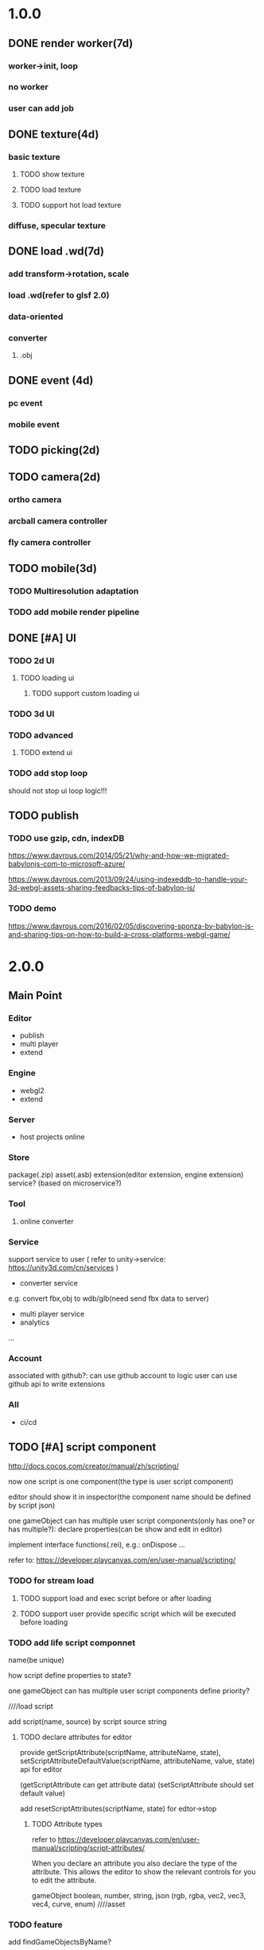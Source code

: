 * 1.0.0
** DONE render worker(7d)
CLOSED: [2018-07-09 Mon 08:00]
*** worker->init, loop
*** no worker
*** user can add job

** DONE texture(4d)
CLOSED: [2018-07-09 Mon 08:00]
*** basic texture
**** TODO show texture
**** TODO load texture
**** TODO support hot load texture
*** diffuse, specular texture

** DONE load .wd(7d)
CLOSED: [2018-07-09 Mon 08:00]
*** add transform->rotation, scale
*** load .wd(refer to glsf 2.0)
*** data-oriented
*** converter
**** .obj



** DONE event (4d)
CLOSED: [2018-07-09 Mon 08:00]
*** pc event
*** mobile event

** TODO picking(2d)

** TODO camera(2d)

*** ortho camera


*** arcball camera controller








*** fly camera controller





** TODO mobile(3d)
*** TODO Multiresolution adaptation


*** TODO add mobile render pipeline


** DONE [#A] UI
CLOSED: [2018-08-07 Tue 10:26]


*** TODO 2d UI
**** TODO loading ui

***** TODO support custom loading ui

*** TODO 3d UI





*** TODO advanced
**** TODO extend ui


*** TODO add stop loop
should not stop ui loop logic!!!





** TODO publish
*** TODO use gzip, cdn, indexDB
https://www.davrous.com/2014/05/21/why-and-how-we-migrated-babylonjs-com-to-microsoft-azure/

https://www.davrous.com/2013/09/24/using-indexeddb-to-handle-your-3d-webgl-assets-sharing-feedbacks-tips-of-babylon-js/


*** TODO demo
https://www.davrous.com/2016/02/05/discovering-sponza-by-babylon-js-and-sharing-tips-on-how-to-build-a-cross-platforms-webgl-game/


* 2.0.0
** Main Point
*** Editor
- publish
- multi player
- extend

*** Engine
- webgl2
- extend



*** Server
- host projects online
 


*** Store
package(.zip)
asset(.asb)
extension(editor extension, engine extension)
service?
(based on microservice?)


*** Tool
**** online converter



*** Service
support service to user
(
refer to unity->service:
https://unity3d.com/cn/services
)

- converter service

e.g. convert fbx,obj to wdb/glb(need send fbx data to server)





- multi player service
- analytics
...







*** Account
associated with github?:
can use github account to logic
user can use github api to write extensions




*** All
- ci/cd




** TODO [#A] script component
http://docs.cocos.com/creator/manual/zh/scripting/

now one script is one component(the type is user script component)

editor should show it in inspector(the component name should be defined by script json)

one gameObject can has multiple user script components(only has one? or has multiple?):
declare properties(can be show and edit in editor)

implement interface functions(.rei), e.g.:
onDispose
...



refer to:
https://developer.playcanvas.com/en/user-manual/scripting/




*** TODO for stream load
**** TODO support load and exec script before or after loading


**** TODO support user provide specific script which will be executed before loading


*** TODO add life script componnet

name(be unique)



how script define properties to state?




one gameObject can has multiple user script components
define priority?





////load script



add script(name, source) by script source string







**** TODO declare attributes for editor
provide getScriptAttribute(scriptName, attributeName, state), setScriptAttributeDefaultValue(scriptName, attributeName, value, state) api for editor

(getScriptAttribute can get attribute data)
(setScriptAttribute should set default value)



add resetScriptAttributes(scriptName, state) for edtor->stop


***** TODO Attribute types
refer to https://developer.playcanvas.com/en/user-manual/scripting/script-attributes/

When you declare an attribute you also declare the type of the attribute. This allows the editor to show the relevant
controls for you to edit the attribute.   


gameObject
boolean, number, string, json
(rgb, rgba, vec2, vec3, vec4, curve, enum)
////asset



*** TODO feature
add findGameObjectsByName?



*** TODO support import other script
http://docs.cocos.com/creator/manual/zh/scripting/modular-script.html




find by script name?

all script data are in state




*** TODO run test
**** TODO reason script


**** TODO js script


*** TODO rewrite demo/e2e test
use script component instead of job script



*** TODO editor
**** TODO for editor->"edit and run" feature

should invoke editor exposed api instead of directly invoke engine's api!
(
because if user add box in script, should update ui(e.g. scene tree)!
)



**** TODO declare properties for editor
在组件脚本的编写过程中，你可以通过声明属性，将脚本中需要调节的变量映射到 属性检查器（Properties） 中，供策划和美术调整。




**** TODO script is asset



**** TODO hot load
https://developer.playcanvas.com/en/user-manual/scripting/hot-reloading/

https://developer.playcanvas.com/zh/ukser-manual/introduction/


http://flaxengine.com/blog/flax-facts-16-scripts-hot-reload/


add swap function:
////save old one's attributes to new one;

editor has "save script" button, if click it, replace script;




if has no swap function, not hotloaded



The initialize method of the script is not called again. Instead the old script instance is passed into the swap method
and it is up to the developer to ensure that the state of the old script is copied into the new one.


Declared script attributes are automatically copied over into the new script instance.



It is also important to remove any event
listeners from the old instance and re-attach them to the new one. 



**** TODO not error if script throw error
catch script->throw error, show error info in console


*** TODO import and export wdb
**** TODO support script component
export attributes:
default value



/*
export all script string to one script file
wdb->script components remain: name, url
*/

export script string into wdb?




***** TODO wdb

***** TODO generate










** TODO [#B] collider
*** TODO use do
remove geometryPointDataBufferCount
add colliderDataBufferCount?



*** TODO box collider



*** TODO sphere collider
**** TODO add sphere geometry



*** TODO mesh collider



*** TODO add collide script handle(collide script component)



*** TODO import and export wdb




*** TODO run test
**** TODO gameObject collide with gameObject

**** TODO camera collide with model









** TODO [#C] picking
*** TODO add event script component
**** TODO add getXXXEventXXX for js script



*** TODO import and export wdb






** TODO [#A] support webgl2
*** TODO improve instance
refer to http://www.jiazhengblog.com/blog/2017/03/20/3104/ -> comment:
事实上在 webgl2 当中，可以直接使用 gl.vertexAttribDivisor 来直接完成实例化数组了，


*** TODO defer shading

**** TODO point light
add dirty?




**** TODO advanced
refer to:
klayge
<<gpu gem2>> -> Chapter 9. Deferred Shading in S.T.A.L.K.E.R.
<<gpu gem3>> -> 第19章 《Tabula Rasa》中的延迟着色（Deferred Shading in Tabula Rasa）


*** TODO support webgl1 extensions which already are supported
e.g. OES_element_index_uint



*** TODO VAO

(optimize: judge last sended vao buffer)



webgl 2? just use extension in webgl 1!
To save a lot of API calls, use vertex array objects (VAOs) or interleave static vertex data. 




that can significantly improve per- formance on mobile devices

VAOs are available in WebGL 1.0 with the OES_ vertex_array_object
extension, which is widely supported on mobile devices. As of early
2015, more than 80% of smartphone and tablet clients recorded by
WebGL Stats have it 



If vertex array objects (VAOs) are supported, then we build one for
each combination of vertex buffers and index buffer present in the
DrawParameters objects. As we share the buffers between many different
geometries, the actual number of combinations is usually quite
low. This allows us at dispatch time to simplify all the buffer checks
to a single equality comparison between the current VAO and the
previous one. Even when the VAOs are dif- ferent, setting them with
WebGL is cheaper on the CPU than setting all the different buffers and
vertex pointer attributes, which makes them a big win for complex
scenes.


Adding a fallback for devices without VAO support is also
straightforward. Let’s call the code that binds buffers and sets
vertex attrib pointers related to a specific mesh the binding
block. If VAOs are supported, the code should initialize the VAO of
each mesh using the binding block. Then, when the mesh is drawn, the
code either binds the VAO if VAOs are supported, or executes the
binding block if VAOs are not supported. The only case where this
becomes more complicated is when there’s a different number of active
vertex attribute arrays for different meshes—then the code should add
disable- VertexAttribArray calls where appropriate. For a complete
code example, see an explanation of VAOs* or an implementation of a
fallback path in SceneJS
(https://github.com/xeolabs/scenejs/blob/v4.0/src/core/display/chunks/geometryChunk.js)




Lowering the number of vertex buffers helps to reduce CPU usage if
VAOs are not a good fit for the code for some reason. This can be done
by interleaving different types of vertex data for the same object: If
we have, for example, positions, texture coordinates, and normals for
each vertex, they can all be stored in the same vertex buffer in an
interleaved fashion. In our CPU-bound drawing test that uses four
vertex attributes, interleaving the attributes increased the FPS
around 4%. The downside is that interleaving the data needs to be
either handled by the content creation pipeline or done at load time;
the latter may marginally slow down loading. Interleaving three
attributes for a million vertices in a tight JS loop had a cost of
around 200 ms on a Nexus 5 (2013 phone). 




http://blog.tojicode.com/2012/10/oesvertexarrayobject-extension.html

http://www.openglsuperbible.com/2013/12/09/vertex-array-performance/


*** TODO ubo
*** TODO glsl 3.0

no need to compile!? but need to learn babyonjs compiler firstly!!!
/*
wonder-glsl-compiler should support convert glsl 2.0 to 3.0!!!???

refer to babylonjs(source code):
http://doc.babylonjs.com/features/webgl2#multisample-render-targets
Shaders
When WebGL2 is enabled, the shaders are automatically converted to GLSL v3.0. Babylon.js will then automatically take
advantage of extended instruction/uniform counts. 

*/




*** TODO Occlusion Queries
*** TODO more?







** date
2018.10.16

total
5.5小时

剩825.5h

morning
2小时

afternoon
3.5小时

evening
0小时



summary
1.begin add material test
TODO [#A] reduce engine file size

- package different .wd?
can exclude not used pipelines/jobs code?


- es6 import, then build by rollup


*** TODO package
user give job handle map(import used job files) 


custom job:
invoke service api




**** TODO use reason



**** TODO use js


**** TODO editor support package









** TODO [#A] extend

*** TODO extend files











extend material(? material asset?), shader(.glsl), job(.js), script(.js), config data(.json->./Wonder.js/data/ json files)


extend service(.js?)





add config(.json) to specific the file structure in project file(.wd_project_package)





*** TODO extend import/export package(.wdb, .asb)
e.g. if extend component, should also extend import/export!



*** TODO add .etb for extension?




*** TODO use .wonder_extend_package package(zip file) to include all extend files

include asset:
e.g.:
.wd
.bin
...









*** TODO extend render config

**** TODO improve shaders.json->branch(static_branch)
remove static_branchs, change to:
        {
          "type": "static_branch",
          "name": "modelMatrix_instance"
        },


add Shaders.re->addBranchHandle api, user can register handle after load(e.g. wd.addBranchHandle("modelMatrix_instance", function(xxx){...}))


**** TODO add custom material+custom shader
***** TODO custom glsl can support instance



**** TODO user can write own .glsl can register to npm
modify render config(shader config json?), support build npm->glsl to ShaderChunk.ts?





**** TODO extend material
user can add custom material, custom glsl, custom shaderLib_generate, custom render module(like defer, front render
module/system)
////(but how to handle render worker?)


user can edit shaders.json, shader_libs.json(e.g. add condition limit so that use one shader lib when in mobile, use
other one when in pc)




**** TODO extend glsl

***** TODO glsl use require,include?
@bhouston what about a custom webpack loader for the glsl files instead of using the raw-loader? The loader could take care of recursively resolving any #include lines in the root shader file. Any shader could be required in with e.g.:

var vert = require('three-glsl!../shaders/my-shader.vert')
var frag = require('three-glsl!../shaders/my-shader.frag')
just a thought








*** TODO extend component
/*
user can write local/public component

add wonder_component_config.json, add "components" field.
e.g.
{
components:[
"wonder-component-aaa"
]
}

wonder should read this field and register it


public component:
(refer to typescript=>d.ts)
user should send it to public github repository
in ci, it will check and run unit test

after pass ci and merge it, it will be published to @wonder-components/xxx npm package 
*/


e.g. user can add (XxxCameraController component)



**** TODO add custom component
declare properties(can be show and edit in editor)



implement interface functions(.rei), e.g.:
update
dispose
clone
add
...
( component add and implement .rei)



how to add component data to state???



accept function string which is inputed from editor!
use "new Function"?


can use job for manage custom component(e.g. add "updateXXX" for update logic)
*** TODO work in editor
work in editor


work with editor ->extension ui component?
*** TODO solve how to extend by user:(refer to unity)


how to write own component
how to write own extension(material)
build component repository?













*** TODO [#A] advanced job
**** TODO job(or all data) support hot loading
setting.json add:
debug: {
    ...,
    hot_update_data: true
}



add isDirty flag

in each frame
    if dirty, re-generate job graph

**** TODO user can add/remove job
***** TODO support before/after nth job(to solve "has multiple source jobs" problem)


***** TODO worker
****** TODO support user add/remove worker job(in render/cull/... worker)

////***** TODO support user added worker job to new worker

add worker pool



window.navigator.hardwareConcurrency

make sure only hardwareConcurrency jobs can be used(in each worker)!else jobs should be wait




////***** TODO support add worker job at runtime(can add to different/new worker)














** TODO [#A] add pbr
https://seblagarde.wordpress.com/2015/07/14/siggraph-2014-moving-frostbite-to-physically-based-rendering/

*** TODO [#A] add pbr material
https://zhuanlan.zhihu.com/p/21376124

https://learnopengl.com/PBR/Theory

https://developer.playcanvas.com/en/user-manual/graphics/physical-rendering/

https://interplayoflight.wordpress.com/2013/12/30/readings-on-physically-based-rendering/

http://bitsquid.blogspot.com/2017/07/validating-materials-and-lights-in.html

https://cesium.com/blog/2017/08/08/physically-based-rendering-in-cesium/
https://github.com/KhronosGroup/glTF-WebGL-PBR


[[https://zhuanlan.zhihu.com/p/25314364][【Unity Shader实践】基于MatCap实现适于移动平台的“次时代”车漆Shader]]




[[https://gamedev.autodesk.com/blogs/1/post/2287972226151420438][Validating materials and lights in Stingray]]

[[https://gamedev.autodesk.com/blogs/1/post/5917432056362215813][Physical Cameras in Stingray]]



https://zhuanlan.zhihu.com/p/28827026


https://zhuanlan.zhihu.com/p/20091064


**** TODO add pbr material



**** TODO fix .wd by using pbr instead of brdf

**** TODO .wd: support texCoord_1, ...

**** TODO add IBL

**** TODO pbr in mobile
https://www.zhihu.com/question/62965225











*** TODO [#A] remove basic material


*** TODO [#C] add pbr light

*** TODO [#C] add pbr camera
https://placeholderart.wordpress.com/2014/11/16/implementing-a-physically-based-camera-understanding-exposure/






** TODO [#A] shadow

** TODO [#A] skybox

** TODO [#A] advanced ci/cd
*** DONE use ci for deploy and pf(performance) test
CLOSED: [2018-01-06 Sat 17:53]
write gulp task

ci test pf:
allow fail
deploy to github(ci pf data json):
    not pass pf test



use build stages:
parallel job(e.g. test)







refactor:
wonder-benchmark: add "local" folder for data json files



main branch:
master, test, dev

dev push: unit test
no deploy

test push: unit test + pf test(all must pass)
deploy to test environment(on tag)

master push: unit test + pf test(all must pass)
deploy to produce environment(on tag)
deploy to github release(on tag)(file: wd.js)





(in test branch)
deploy to test/pre-pubilish environment:
should pass all test(pf,unit test)

deploy to AWS Lambda?
(user can run engine example online)



(in mater branch)
deploy to produce environment


*** TODO add publish to page gulp task
add task


add to bumped


*** TODO auto run render test and pf test in every day
send report email to developer


*** TODO auto generate samples from render test/pf test
render test



pf test









**** TODO ci deploy samples to github page?





*** TODO improve ci->pf test
cache benchmark
*** TODO test in diferent browser/mobiles
https://www.browserstack.com/automate

* 3.0.0
** Main Point
*** Editor
- more editor?
- support more engine functions
*** Engine
- optimize
- more main functions


** TODO [#B] add physics
http://www.html5gamedevs.com/topic/33392-whats-your-prefered-physics-engine-these-days/

https://github.com/lo-th/Oimo.js/

use Oimo?
because its performance is better than cannon.js

e.g. worker example

Oimo:
2000 gamgObjects:
physics worker: 16ms


Cannon:
2000 gamgObjects:
physics worker: >100ms



*** TODO use web worker



** TODO [#B] Voxel
https://interplayoflight.wordpress.com/2015/04/08/the-rendering-technology-of-skysaga-infinite-isles/
*** TODO voxel terrain
https://www.youtube.com/watch?v=51JNyjBcDMo

https://forum.unity.com/threads/terrainengine-voxel-terrain-smooth-cubic-2d-hexagonal-infinite-procedural-terrain.174595/

https://developer.nvidia.com/gpugems/GPUGems3/gpugems3_ch01.html


marching cube
destruct, dig hole
lod
multi materials(multi layer)

voxel billboard?(for tree, grass)

triplanar mapping




*** TODO voxel model(which can be destruct)(static?)
marching cube

**** TODO generate a new uv map of a new polygon model generated by a voxel model(marching cube?) which can map the same texture of the origin polyon model's
voxel farm:

http://procworld.blogspot.com/2016/05/applying-textures-to-voxels.html
***** We had to write voxelization routines that captured the UV data with no ambiguities.



***** we had to make sure our dual contouring methods could output the UV data back into triangle form.

The realtime compression had to be now aware of the UV space, and remain fast enough for realtime use.
And last but not least we knew voxel content would be edited and modified in many sorts of cruel ways. We had to understand how the UV data would survive (or not) all these
transformations. 

***** internal voxels do not have UV info, but a regular material that is exposed when the surface voxels are gone.
***** Only the surface voxels have UVs.






Rethinking Texture Mapping:
http://www.cemyuksel.com/courses/conferences/siggraph2017-rethinking_texture_mapping/rethinking_texture_mapping_course_notes.pdf



volume-encoded-uv-maps
http://vcg.isti.cnr.it/volume-encoded-uv-maps/volume-encoded-uv-maps.pdf
http://vcg.isti.cnr.it/volume-encoded-uv-maps/volume-encoded-uv-maps_additional.pdf
http://vcg.isti.cnr.it/volume-encoded-uv-maps/



tileTrees
https://www-sop.inria.fr/reves/Basilic/2007/LD07/LD07.pdf
https://www-sop.inria.fr/reves/Basilic/2008/DL08/



octree texture
http://www.antexel.com/sylefeb/octreetex/
http://www.cs.jhu.edu/~misha/ReadingSeminar/Papers/DeBry02.pdf
http://www.cs.jhu.edu/~misha/ReadingSeminar/Papers/Benson02.pdf



Examining Automatic Texture Mapping of Arbitrary Terrains: https://www.diva-portal.org/smash/get/diva2:422722/FULLTEXT01.pdf


should learn from book:
《TEXTURING And MODELING A Procedural Approach》


polycube map:
http://vcg.isti.cnr.it/polycubemaps/


Perfect Spatial Hashing:
http://hhoppe.com/perfecthash.pdf
https://github.com/Jinxit/psh




need study:
Unified Texture Management for Arbitrary Meshes: http://evasion.inrialpes.fr/Publications/2004/LDN04/RR-5210.pdf






***** TODO references
https://emnh.github.io/rts-blog/2017/04/25/10_voxelization.html
Examining Automatic Texture Mapping of Arbitrary Terrains: https://www.diva-portal.org/smash/get/diva2:422722/FULLTEXT01.pdf


**** TODO construct examples in game
In Infinity: Battlescape, we designed our space stations, bases and factories to be modular. This means that we model &
texture independant modules, which can get attached together in various configuration layouts. Here's one of such
layouts for a space station: https://www.gamedev.net/blogs/entry/2262351-patch-0160-screenshots/

https://www.youtube.com/watch?v=DQg6mpjQMRo&feature=youtu.be














** TODO [#A] add cull

https://gamedev.autodesk.com/blogs/1/post/353597490642337181

https://www.slideshare.net/DICEStudio/culling-the-battlefield-data-oriented-design-in-practice


in do way:
use array instead of octree?



each gameObject(meshRenderer) support not join cull:
judge whether has collider component?


instance:
static instance can only be all culled
dynamic instance can cull each instance

////*** TODO use webassembly???(or not!?)
use arraybuffer to store render data!?

fall back to js version





*** TODO use web worker for sort and cull





**** TODO move create_basic_render_object_buffer, sort, cull to new worker: cull


main worker state->gameObjectRecord->component maps should be sharedArrayBuffer data?

or send component data (get from component maps) to worker?



**** TODO dispose should defer 2 frame instead of defer 1 frame!



**** TODO support add/remove cull worker job


*** TODO Frustum culling
Calculating the objects that exist between the camera near and far plane.



*** TODO add Occlusion culling?
Occlusion culling: Calculating which objects are hidden behind other objects and excluding them from rendering.

refer to unity->https://docs.unity3d.com/Manual/OcclusionCulling.html



** TODO [#A] sort by shader,geometry group, texture

*** TODO optimize sort render command(WebglRenderer.ts)
use radix sort?

refer to:
https://www.byvoid.com/zhs/blog/sort-radix
http://www.dataorienteddesign.com/dodmain/node10.html


use web worker to parallel sort:
It is possible to make this last stage of the process parallel by having each sorter ignore any values that it reads
that are outside its working set, meaning that each worker reads through the entire set of values gathering for their
bucket, but there is still a small chance of non-linear performance due to having to write to nearby memory on different
threads. During the time the worker collects the elements for its bucket, it could be generating the counts for the next
radix in the sequence, only requiring a summing before use in the next pass of the data, mitigating the cost of
iterating over the whole set with every worker. 

If your data is not simple enough to radix sort, you might be better off using a merge sort or a quick sort, but there
are other sorts that work very well if you know the length of your sortable buffer at compile time, such as sorting
networks. Through merge-sort is not itself a concurrent algorithm, the many early merges can be run in parallel, only
the final merge is serial, and with a quick pre-parse of the to-be-merged data, you can finalise with two threads rather
than one by starting from both ends (you need to make sure that the mergers don't run out of data). Though quick sort is
not a concurrent algorithm each of the sub stages can be run in parallel. These algorithms are inherently serial, but
can be turned into partially parallelisable algorithms with O(log n) latency. 



Multi-threaded sorting: Each command bucket can be sorted independently, in parallel.



** TODO [#A] animation
*** TODO [#A] skin animation
**** TODO data oriented

*** TODO [#A] articulated animation






** TODO [#C] add tag



** TODO [#A] advanced asset
add asset script
(refer to unity->AssetPostProcessor:

https://www.cnblogs.com/dongliang/archive/2012/09/25/ModelImporter.html
https://zhuanlan.zhihu.com/p/27438791
https://docs.unity3d.com/ScriptReference/AssetPostprocessor.html

)



** TODO [#A] audio
https://dev.opera.com/articles/drum-sounds-webaudio/
https://www.davrous.com/2016/05/27/tutorial-creating-a-small-8-bit-responsive-drum-machine-using-web-audio-svg-multi-touches/


use web audio?

store in arraybuffer in wdb?
https://www.clicktorelease.com/blog/loading-sounds-faster-using-html5-web-audio-api/


** TODO [#A] compressed texture
https://cesium.com/blog/2017/02/06/texture-compression/



** TODO [#C] stream scene
https://stackoverflow.com/questions/25823729/large-3d-scene-streaming

https://forum.unity.com/threads/thoughts-on-scene-streaming.503392/

https://www.sectr.co/stream.html
https://www.sectr.co/uploads/2/5/7/9/25793991/sectr_stream_quickstart.pdf


** TODO [#B] add msaa
affect re state



** TODO [#B] advanced run/stop
*** TODO support run in new tab
*** TODO support commit changes in run?
https://answers.unity.com/questions/43972/how-do-i-commit-changes-in-test-mode.html




** TODO [#C] advanced gizmo
*** TODO feature: fix imgui->z order
add 3d mode(vs 2d mode)?

3d mode use billboard gameObject, 2d mode use imgui???

refer to unity->gizmo:
https://docs.unity3d.com/Manual/GizmosMenu.html#GizmosIcons


* more

** TODO [#C] finish book draft
take about 60 days to finish




** TODO [#B] dynamic load asset

refer to unity->AssetBundle:
https://docs.unity3d.com/Manual/AssetBundlesIntro.html
http://gad.qq.com/article/detail/10033








** TODO advanced debug

*** TODO show debug info
setting.json add:
debug: {
    open_contract_check: true,
    show_debug_info: true
}



show worker, main fps


show worker, main memeory


show total fps,render time


show each job's render time, memory


*** TODO can log error,fatal state json data(when open debug). we can reproduce the bug by the json data!!!





** TODO schedule frame rate(define in json config)
**** TODO can specify fps 
e.g.
keep 60/40/30 fps

**** TODO can specify worker fps 
e.g. 
main worker: 1 frame sync(must sync at each frame)
render worker: 2 frame sync
physics worker: 1 frame sync
xxx worker: 3 frame sync


** TODO e2e test for multi thread




** TODO [#C] add ray tracing pipeline

refer to DXR: 
https://blogs.msdn.microsoft.com/directx/2018/03/19/announcing-microsoft-directx-raytracing/
https://www.zhihu.com/question/269149582
https://devblogs.nvidia.com/introduction-nvidia-rtx-directx-raytracing/



** TODO [#B] optimize
*** TODO compress typeArrays
e.g. Texture typeArray->wrapS, wrapT, ... should share the same Uint8Array with different value range




** TODO [#C] advanced asset
*** TODO support gltf extensions
https://github.com/KhronosGroup/glTF/tree/master/extensions



*** TODO convert .wd to .gltf
**** TODO fix share material but not share geometry!
(node->extension->material)


*** TODO [#A] add more data in .wd
add:
clone
instance
...



**** TODO material add side




*** TODO optimize generate wd
when generate wd->generate gltf, add extended data:
geometry type(box, customGeometry)


not add box geometry data to buffer!





*** TODO add AssetDatabase to support aync load asset
(move out to be a project in wonder group?)

*** TODO use backgroup task api
https://developer.mozilla.org/en-US/docs/Web/API/Background_Tasks_API











*** TODO [#B] write fbx python sdk converter
refer to wonder, claygl


use 2019.1 python sdk


should export light data



** TODO [#C] advanced animation
*** TODO skin optimize
**** TODO use blender to build skin animation


fix yuan bao problem:
the animation and the static model's rotation is not the same!(animation has rotate(0,-90,0)!)
(
gltf is correct(monster is correct)(by compare with threejs)

but fbx is wrong!(xsi_man_skinning.fbx)(compare with threejs=>webgl_loader_fbx.html)
maybe the bind shape matrix is wrong? need parse!?
# parse bind shape matrix:
# http://www.gamedev.net/topic/574309-solved-fbx-animation-problems/
# refer to babylonjs=>SkinInfo.cpp=>bindPoses ?)




**** TODO support multi animations in one fbx
pass fbx=>converter=>multi skin animations!:
use blender to add multi animations of one model in one .fbx file
learn how to separate and combine character and its props animations!


**** TODO optimize skin
https://engineering.riotgames.com/news/compressing-skeletal-animation-data




fbx:
  parse bind shape matrix:
  http://www.gamedev.net/topic/574309-solved-fbx-animation-problems/
  refer to babylonjs=>SkinInfo.cpp=>bindPoses ?




optimize: 
not update tranlation,scale(pre handle key frame data)



write to texture:
judge vertex texture


//add basic optimize


add render test


optimize: 
//if bindShapeMatrix is identify, set it null and not multiply

other "todo" optimizes


optimize:
query max uniform data arr count



compute in gpu
1) Make sure that the size of the bones array is correct. Often times, you will find that part of the mesh is skinned fine while the other parts are not skinned correctly. If so make sure the size of the bones array is correct.  

There are two things that you have to be careful about.





**** TODO publish


*** TODO optimize skeleton animation
把所有不同的角色的骨骼相关的矩阵和变换信息写入到纹理里(refer to playcanvas, threejs)
(fallback:if not support vertex texture, pass uniform data instead)
http://ftp.opengpu.org/forum.php?mod=viewthread&tid=18164&extra=page%3D1

http://http.developer.nvidia.com/GPUGems3/gpugems3_ch02.html

https://github.com/mrdoob/three.js/issues/3187


use Skinned Instancing

use quaternion for rotate skeleton



**** TODO not update no-render gameObjects' skeleton


*** TODO support animation blend

**** TODO publish

*** TODO support animation control(using action to control)
refer to unity:
https://docs.unity3d.com/Manual/AnimationSection.html



support time limit logic(e.g. isTimeExceed5000)

support frame control

**** TODO refactor:extract AnimationEngine and move out to be a new project

**** TODO publish




*** TODO morph animation



** TODO [#C] add action component





** TODO [#C] advanced transform
*** TODO optimize quaternion
四元数的压缩存储
https://blog.codingnow.com/2017/11/quaternion_compress.html#more

https://www.gamedev.net/forums/topic/461253-compressed-quaternions/



** TODO [#C] advanced event
*** TODO support more touch event
**** TODO touch->point event support pointscale event



** TODO [#C] advanced camera
*** TODO fly camera controller
use pointer lock:
https://www.zhangxinxu.com/wordpress/2017/10/js-api-pointer-lock/



*** TODO advanced arcball camera controller
support keydown-> multiple keys
e.g. press a,w can move left-up


** TODO [#C] Machine Learning
https://unity3d.com/cn/machine-learning


** TODO iap
Unity IAP makes it easy to implement in-app purchases in your application across the most popular App stores.
https://blogs.unity3d.com/cn/2018/03/18/3-ways-to-make-more-money-with-unity-iap-promo/
https://docs.unity3d.com/Manual/UnityIAP.html






** TODO [#B] advanced ui
*** TODO [#A] advanced imgui
**** TODO more controls
https://docs.unity3d.com/Manual/gui-Controls.html

**** TODO layout
https://docs.unity3d.com/Manual/gui-Layout.html

***** TODO auto layout

**** TODO custom style
https://docs.unity3d.com/Manual/gui-Customization.html

**** TODO extend
https://docs.unity3d.com/Manual/gui-Extending.html

***** TODO use can write custom controls?
add your own custom drawing functions 


**** TODO optimize
***** TODO use sissor


*** TODO [#B] rmgui(retain mode gui)

*** TODO [#C] compress buffer data
refer to http://ourmachinery.com/post/ui-rendering-using-primitive-buffers/



*** TODO [#C] single draw call?
http://ourmachinery.com/post/one-draw-call-ui/


*** TODO [#C] particles
**** TODO optimize
refer to:
https://developer.nvidia.com/gpugems/GPUGems3/gpugems3_ch23.html
data oriented
gpu based?




*** TODO [#C] advanced data oriented
////**** TODO setting.json->buffer->geometry support multi section config
e.g. 
"buffer": {
  "geometry": {
    "section1": {
            "geometry_point_count": 20000000,
            "geometry_count": 100,
    },
    "section2": {
            "geometry_point_count": 100000,
            "geometry_count": 1000,
    },
    ...
  }
}

* Tool
** TODO webgl inspector which can work with multi thread
